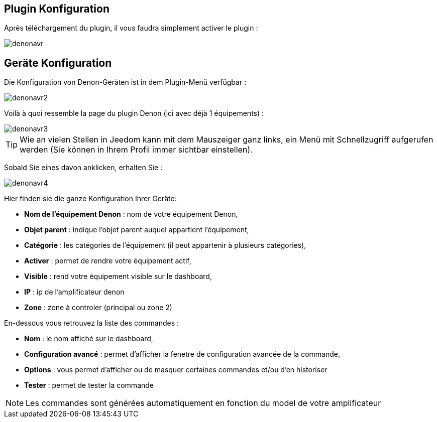 == Plugin Konfiguration

Après téléchargement du plugin, il vous faudra simplement activer le plugin :

image::../images/denonavr.PNG[]

== Geräte Konfiguration

Die Konfiguration von Denon-Geräten ist in dem Plugin-Menü verfügbar : 

image::../images/denonavr2.PNG[]

Voilà à quoi ressemble la page du plugin Denon (ici avec déjà 1 équipements) : 

image::../images/denonavr3.PNG[]

[TIP]
Wie an vielen Stellen in Jeedom kann mit dem Mauszeiger ganz links, ein Menü mit Schnellzugriff aufgerufen werden (Sie können in Ihrem Profil immer sichtbar einstellen).  

Sobald Sie eines davon anklicken, erhalten Sie : 

image::../images/denonavr4.PNG[]

Hier finden sie die ganze Konfiguration Ihrer Geräte: 

* *Nom de l'équipement Denon* : nom de votre équipement Denon,
* *Objet parent* : indique l'objet parent auquel appartient l'équipement,
* *Catégorie* : les catégories de l'équipement (il peut appartenir à plusieurs catégories),
* *Activer* : permet de rendre votre équipement actif,
* *Visible* : rend votre équipement visible sur le dashboard,
* *IP* : ip de l'amplificateur denon
* *Zone* : zone à controler (principal ou zone 2)

En-dessous vous retrouvez la liste des commandes : 

* *Nom* : le nom affiché sur le dashboard,
* *Configuration avancé* : permet d'afficher la fenetre de configuration avancée de la commande,
* *Options* : vous permet d'afficher ou de masquer certaines commandes et/ou d'en historiser
* *Tester* : permet de tester la commande

[NOTE]
Les commandes sont générées automatiquement en fonction du model de votre amplificateur